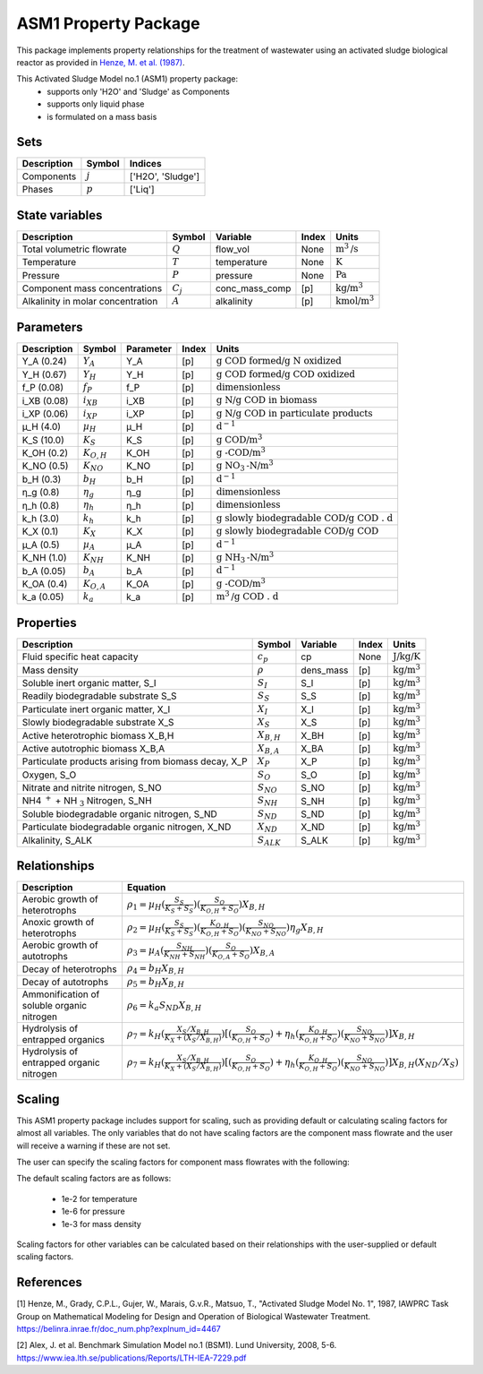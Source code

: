 ASM1 Property Package
=====================

This package implements property relationships for the treatment of wastewater using an activated sludge biological reactor as provided in `Henze, M. et al. (1987) <https://belinra.inrae.fr/doc_num.php?explnum_id=4467>`_.

This Activated Sludge Model no.1 (ASM1) property package:
   * supports only 'H2O' and 'Sludge' as Components
   * supports only liquid phase
   * is formulated on a mass basis

Sets
----
.. csv-table::
  :header: "Description", "Symbol", "Indices"

  "Components", ":math:`j`", "['H2O', 'Sludge']"
  "Phases", ":math:`p`", "['Liq']"

State variables
---------------
.. csv-table::
   :header: "Description", "Symbol", "Variable", "Index", "Units"

   "Total volumetric flowrate", ":math:`Q`", "flow_vol", "None", ":math:`\text{m}^3\text{/s}`"
   "Temperature", ":math:`T`", "temperature", "None", ":math:`\text{K}`"
   "Pressure", ":math:`P`", "pressure", "None", ":math:`\text{Pa}`"
   "Component mass concentrations", ":math:`C_j`", "conc_mass_comp", "[p]", ":math:`\text{kg/}\text{m}^3`"
   "Alkalinity in molar concentration", ":math:`A`", "alkalinity", "[p]", ":math:`\text{kmol/m}^{3}`"

Parameters
----------
.. csv-table::
 :header: "Description", "Symbol", "Parameter", "Index", "Units"

   "Y_A (0.24)", ":math:`Y_A`", "Y_A", "[p]", ":math:`\text{g COD formed/}\text{g N oxidized}`"
   "Y_H (0.67)", ":math:`Y_H`", "Y_H", "[p]", ":math:`\text{g COD formed/}\text{g COD oxidized}`"
   "f_P (0.08)", ":math:`f_P`", "f_P", "[p]", ":math:`\text{dimensionless}`"
   "i_XB (0.08)", ":math:`i_{XB}`", "i_XB", "[p]", ":math:`\text{g N/}\text{g COD in biomass}`"
   "i_XP (0.06)", ":math:`i_{XP}`", "i_XP", "[p]", ":math:`\text{g N/}\text{g COD in particulate products}`"
   "µ_H (4.0)", ":math:`µ_H`", "µ_H", "[p]", ":math:`\text{d}^{-1}`"
   "K_S (10.0)", ":math:`K_S`", "K_S", "[p]", ":math:`\text{g COD/}\text{m}^{3}`"
   "K_OH (0.2)", ":math:`K_{O,H}`", "K_OH", "[p]", ":math:`\text{g -COD/}\text{m}^{3}`"
   "K_NO (0.5)", ":math:`K_{NO}`", "K_NO", "[p]", ":math:`\text{g NO}_{3}\text{-N/}\text{m}^{3}`"
   "b_H (0.3)", ":math:`b_H`", "b_H", "[p]", ":math:`\text{d}^{-1}`"
   "η_g (0.8)", ":math:`η_g`", "η_g", "[p]", ":math:`\text{dimensionless}`"
   "η_h (0.8)", ":math:`η_h`", "η_h", "[p]", ":math:`\text{dimensionless}`"
   "k_h (3.0)", ":math:`k_h`", "k_h", "[p]", ":math:`\text{g slowly biodegradable COD/}\text{g COD . d}`"
   "K_X (0.1)", ":math:`K_X`", "K_X", "[p]", ":math:`\text{g slowly biodegradable COD/}\text{g COD}`"
   "µ_A (0.5)", ":math:`µ_A`", "µ_A", "[p]", ":math:`\text{d}^{-1}`"
   "K_NH (1.0)", ":math:`K_{NH}`", "K_NH", "[p]", ":math:`\text{g NH}_{3}\text{-N/}\text{m}^{3}`"
   "b_A (0.05)", ":math:`b_A`", "b_A", "[p]", ":math:`\text{d}^{-1}`"
   "K_OA (0.4)", ":math:`K_{O,A}`", "K_OA", "[p]", ":math:`\text{g -COD/}\text{m}^{3}`"
   "k_a (0.05)", ":math:`k_a`", "k_a", "[p]", ":math:`\text{m}^{3}\text{/}\text{g COD . d}`"


Properties
----------
.. csv-table::
  :header: "Description", "Symbol", "Variable", "Index", "Units"

  "Fluid specific heat capacity", ":math:`c_p`", "cp", "None", ":math:`\text{J/kg/K}`"
  "Mass density", ":math:`\rho`", "dens_mass", "[p]", ":math:`\text{kg/}\text{m}^3`"
  "Soluble inert organic matter, S_I", ":math:`S_I`", "S_I", "[p]", ":math:`\text{kg/m}^{3}`"
  "Readily biodegradable substrate S_S", ":math:`S_S`", "S_S", "[p]", ":math:`\text{kg/m}^{3}`"
  "Particulate inert organic matter, X_I", ":math:`X_I`", "X_I", "[p]", ":math:`\text{kg/m}^{3}`"
  "Slowly biodegradable substrate X_S", ":math:`X_S`", "X_S", "[p]", ":math:`\text{kg/m}^{3}`"
  "Active heterotrophic biomass X_B,H", ":math:`X_{B,H}`", "X_BH", "[p]", ":math:`\text{kg/m}^{3}`"
  "Active autotrophic biomass X_B,A", ":math:`X_{B,A}`", "X_BA", "[p]", ":math:`\text{kg/m}^{3}`"
  "Particulate products arising from biomass decay, X_P", ":math:`X_P`", "X_P", "[p]", ":math:`\text{kg/m}^{3}`"
  "Oxygen, S_O", ":math:`S_O`", "S_O", "[p]", ":math:`\text{kg/m}^{3}`"
  "Nitrate and nitrite nitrogen, S_NO", ":math:`S_{NO}`", "S_NO", "[p]", ":math:`\text{kg/m}^{3}`"
  "NH4 :math:`^{+}` + NH :math:`_{3}` Nitrogen, S_NH", ":math:`S_{NH}`", "S_NH", "[p]", ":math:`\text{kg/m}^{3}`"
  "Soluble biodegradable organic nitrogen, S_ND", ":math:`S_{ND}`", "S_ND", "[p]", ":math:`\text{kg/m}^{3}`"
  "Particulate biodegradable organic nitrogen, X_ND", ":math:`X_{ND}`", "X_ND", "[p]", ":math:`\text{kg/m}^{3}`"
  "Alkalinity, S_ALK", ":math:`S_{ALK}`", "S_ALK", "[p]", ":math:`\text{kg/m}^{3}`"

Relationships
-------------
.. csv-table::
   :header: "Description", "Equation"

   "Aerobic growth of heterotrophs", ":math:`ρ_1 = µ_{H}(\frac{S_{S}}{K_{S}+S_{S}})(\frac{S_{O}}{K_{O,H}+S_{O}})X_{B,H}`"
   "Anoxic growth of heterotrophs", ":math:`ρ_2 = µ_{H}(\frac{S_{S}}{K_{S}+S_{S}})(\frac{K_{O,H}}{K_{O,H}+S_{O}})(\frac{S_{NO}}{K_{NO}+S_{NO}})η_{g}X_{B,H}`"
   "Aerobic growth of autotrophs", ":math:`ρ_3 = µ_{A}(\frac{S_{NH}}{K_{NH}+S_{NH}})(\frac{S_{O}}{K_{O,A}+S_{O}})X_{B,A}`"
   "Decay of heterotrophs", ":math:`ρ_4 = b_{H}X_{B,H}`"
   "Decay of autotrophs", ":math:`ρ_5 = b_{H}X_{B,H}`"
   "Ammonification of soluble organic nitrogen", ":math:`ρ_6 = k_{a}S_{ND}X_{B,H}`"
   "Hydrolysis of entrapped organics", ":math:`ρ_7 = k_{H}(\frac{X_{S}/X_{B,H}}{K_{X}+(X_{S}/X_{B,H})})[(\frac{S_{O}}{K_{O,H}+S_{O}})+η_{h}(\frac{K_{O,H}}{K_{O,H}+S_{O}})(\frac{S_{NO}}{K_{NO}+S_{NO}})]X_{B,H}`"
   "Hydrolysis of entrapped organic nitrogen", ":math:`ρ_7 = k_{H}(\frac{X_{S}/X_{B,H}}{K_{X}+(X_{S}/X_{B,H})})[(\frac{S_{O}}{K_{O,H}+S_{O}})+η_{h}(\frac{K_{O,H}}{K_{O,H}+S_{O}})(\frac{S_{NO}}{K_{NO}+S_{NO}})]X_{B,H}(X_{ND}/X_{S})`"


Scaling
-------
This ASM1 property package includes support for scaling, such as providing
default or calculating scaling factors for almost all variables. The only variables
that do not have scaling factors are the component mass flowrate and the user will
receive a warning if these are not set.

The user can specify the scaling factors for component mass flowrates with the following:

.. testsetup::

  from pyomo.environ import ConcreteModel
  from idaes.core import FlowsheetBlock

.. testcode::

  # relevant imports
  import watertap.property_models.coagulation_prop_pack as props    # Needs to be replaced with ASM prop pack
  from idaes.core.util.scaling import calculate_scaling_factors

  # relevant assignments
  m = ConcreteModel()
  m.fs = FlowsheetBlock(default={"dynamic": False})
  m.fs.properties = props.CoagulationParameterBlock()               # Needs to be replaced with ASM

  # set scaling for component mass flowrate
  m.fs.properties.set_default_scaling('flow_mass_phase_comp', 1, index=('Liq','H2O'))
  m.fs.properties.set_default_scaling('flow_mass_phase_comp', 1e2, index=('Liq','TDS'))
  m.fs.properties.set_default_scaling('flow_mass_phase_comp', 1e2, index=('Liq','TSS'))
  m.fs.properties.set_default_scaling('flow_mass_phase_comp', 1e3, index=('Liq','Sludge'))

  # calculate scaling factors
  calculate_scaling_factors(m.fs)

The default scaling factors are as follows:

  * 1e-2 for temperature
  * 1e-6 for pressure
  * 1e-3 for mass density

Scaling factors for other variables can be calculated based on their relationships
with the user-supplied or default scaling factors.


References
----------
[1] Henze, M., Grady, C.P.L., Gujer, W., Marais, G.v.R., Matsuo, T.,
"Activated Sludge Model No. 1", 1987, IAWPRC Task Group on Mathematical Modeling
for Design and Operation of Biological Wastewater Treatment.
https://belinra.inrae.fr/doc_num.php?explnum_id=4467

[2] Alex, J. et al. Benchmark Simulation Model no.1 (BSM1). Lund University, 2008, 5-6.
https://www.iea.lth.se/publications/Reports/LTH-IEA-7229.pdf